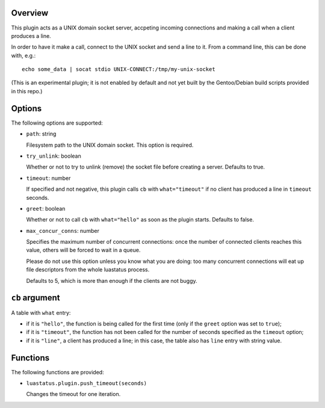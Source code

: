 .. :X-man-page-only: luastatus-plugin-unixsock
.. :X-man-page-only: #########################
.. :X-man-page-only:
.. :X-man-page-only: #######################################
.. :X-man-page-only: UNIX domain socket plugin for luastatus
.. :X-man-page-only: #######################################
.. :X-man-page-only:
.. :X-man-page-only: :Copyright: LGPLv3
.. :X-man-page-only: :Manual section: 7

Overview
========
This plugin acts as a UNIX domain socket server, accpeting incoming connections and making a call
when a client produces a line.

In order to have it make a call, connect to the UNIX socket and send a line to it.
From a command line, this can be done with, e.g.::

    echo some_data | socat stdio UNIX-CONNECT:/tmp/my-unix-socket

(This is an experimental plugin; it is not enabled by default and not yet built by the Gentoo/Debian
build scripts provided in this repo.)

Options
=======
The following options are supported:

* ``path``: string

  Filesystem path to the UNIX domain socket. This option is required.

* ``try_unlink``: boolean

  Whether or not to try to unlink (remove) the socket file before creating a server.
  Defaults to true.

* ``timeout``: number

  If specified and not negative, this plugin calls ``cb`` with ``what="timeout"`` if no client
  has produced a line in ``timeout`` seconds.

* ``greet``: boolean

  Whether or not to call ``cb`` with ``what="hello"`` as soon as the plugin starts. Defaults to
  false.

* ``max_concur_conns``: number

  Specifies the maximum number of concurrent connections: once the number of connected clients
  reaches this value, others will be forced to wait in a queue.

  Please do not use this option unless you know what you are doing: too many concurrent connections
  will eat up file descriptors from the whole luastatus process.

  Defaults to 5, which is more than enough if the clients are not buggy.

``cb`` argument
===============
A table with ``what`` entry:

* if it is ``"hello"``, the function is being called for the first time (only if the ``greet``
  option was set to ``true``);

* if it is ``"timeout"``, the function has not been called for the number of seconds specified as
  the ``timeout`` option;

* if it is ``"line"``, a client has produced a line; in this case, the table also has ``line``
  entry with string value.

Functions
=========
The following functions are provided:

* ``luastatus.plugin.push_timeout(seconds)``

  Changes the timeout for one iteration.
